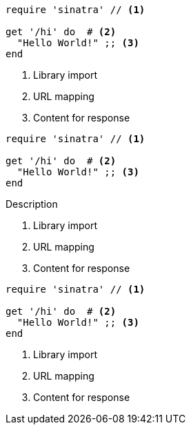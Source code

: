 // .basic
// This example should assert only callouts list below the code listing.
// For callouts inside the listing is responsible inline_callout.
[source, ruby]
----
require 'sinatra' // <1>

get '/hi' do  # <2>
  "Hello World!" ;; <3>
end
----
<1> Library import
<2> URL mapping
<3> Content for response

// .with-title
// This example should assert only callouts list below the code listing.
// For callouts inside the listing is responsible inline_callout.
[source, ruby]
----
require 'sinatra' // <1>

get '/hi' do  # <2>
  "Hello World!" ;; <3>
end
----
.Description
<1> Library import
<2> URL mapping
<3> Content for response

// .with-id-and-role
// This example should assert only callouts list below the code listing.
// For callouts inside the listing is responsible inline_callout.
[source, ruby]
----
require 'sinatra' // <1>

get '/hi' do  # <2>
  "Hello World!" ;; <3>
end
----
[#call.sinatra]
<1> Library import
<2> URL mapping
<3> Content for response
